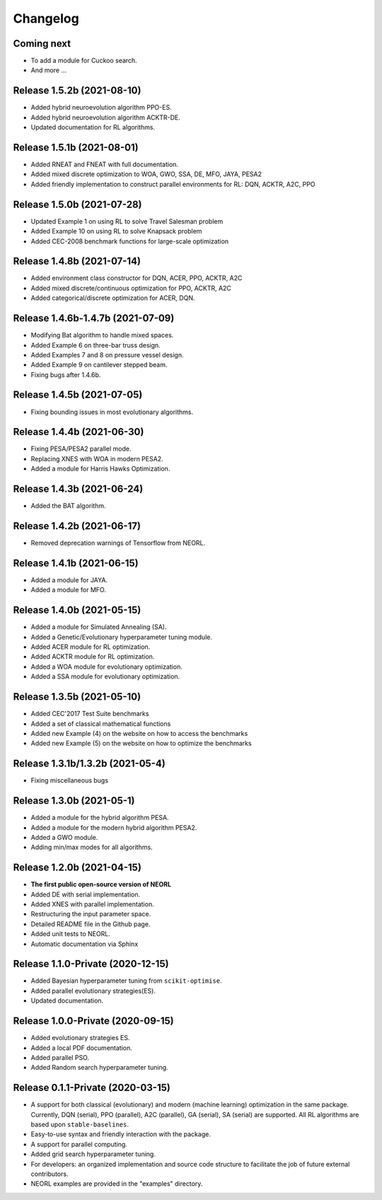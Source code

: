 .. _changelog:

Changelog
==========

Coming next
--------------------------

- To add a module for Cuckoo search.
- And more ...

Release 1.5.2b (2021-08-10)
------------------------------------

- Added hybrid neuroevolution algorithm PPO-ES.
- Added hybrid neuroevolution algorithm ACKTR-DE.
- Updated documentation for RL algorithms.

Release 1.5.1b (2021-08-01)
------------------------------------

- Added RNEAT and FNEAT with full documentation.
- Added mixed discrete optimization to WOA, GWO, SSA, DE, MFO, JAYA, PESA2
- Added friendly implementation to construct parallel environments for RL: DQN, ACKTR, A2C, PPO

Release 1.5.0b (2021-07-28)
------------------------------------

- Updated Example 1 on using RL to solve Travel Salesman problem
- Added Example 10 on using RL to solve Knapsack problem
- Added CEC-2008 benchmark functions for large-scale optimization

Release 1.4.8b (2021-07-14)
------------------------------------

- Added environment class constructor for DQN, ACER, PPO, ACKTR, A2C
- Added mixed discrete/continuous optimization for PPO, ACKTR, A2C
- Added categorical/discrete optimization for ACER, DQN.

Release 1.4.6b-1.4.7b (2021-07-09)
------------------------------------

- Modifying Bat algorithm to handle mixed spaces. 
- Added Example 6 on three-bar truss design.
- Added Examples 7 and 8 on pressure vessel design. 
- Added Example 9 on cantilever stepped beam.
- Fixing bugs after 1.4.6b.

Release 1.4.5b (2021-07-05)
------------------------------------

- Fixing bounding issues in most evolutionary algorithms.

Release 1.4.4b (2021-06-30)
------------------------------------

- Fixing PESA/PESA2 parallel mode.
- Replacing XNES with WOA in modern PESA2.
- Added a module for Harris Hawks Optimization.

Release 1.4.3b (2021-06-24)
------------------------------------

- Added the BAT algorithm.

Release 1.4.2b (2021-06-17)
------------------------------------

- Removed deprecation warnings of Tensorflow from NEORL.

Release 1.4.1b (2021-06-15)
------------------------------------

- Added a module for JAYA.
- Added a module for MFO.

Release 1.4.0b (2021-05-15)
------------------------------------

- Added a module for Simulated Annealing (SA).
- Added a Genetic/Evolutionary hyperparameter tuning module.
- Added ACER module for RL optimization.
- Added ACKTR module for RL optimization.
- Added a WOA module for evolutionary optimization. 
- Added a SSA module for evolutionary optimization. 

Release 1.3.5b (2021-05-10)
------------------------------------

- Added CEC'2017 Test Suite benchmarks
- Added a set of classical mathematical functions
- Added new Example (4) on the website on how to access the benchmarks
- Added new Example (5) on the website on how to optimize the benchmarks

Release 1.3.1b/1.3.2b (2021-05-4)
------------------------------------

- Fixing miscellaneous bugs

Release 1.3.0b (2021-05-1)
---------------------------

- Added a module for the hybrid algorithm PESA.
- Added a module for the modern hybrid algorithm PESA2.
- Added a GWO module. 
- Adding min/max modes for all algorithms.

Release 1.2.0b (2021-04-15)
---------------------------

- **The first public open-source version of NEORL**
- Added DE with serial implementation.
- Added XNES with parallel implementation. 
- Restructuring the input parameter space.
- Detailed README file in the Github page. 
- Added unit tests to NEORL.
- Automatic documentation via Sphinx

Release 1.1.0-Private (2020-12-15)
------------------------------------

- Added Bayesian hyperparameter tuning from ``scikit-optimise``.
- Added parallel evolutionary strategies(ES).
- Updated documentation. 

Release 1.0.0-Private (2020-09-15)
-----------------------------------

- Added evolutionary strategies ES.
- Added a local PDF documentation. 
- Added parallel PSO.
- Added Random search hyperparameter tuning.

Release 0.1.1-Private (2020-03-15)
-----------------------------------

- A support for both classical (evolutionary) and modern (machine learning) optimization in the same package. Currently, DQN (serial), PPO (parallel), A2C (parallel), GA (serial), SA (serial) are supported. All RL algorithms are based upon ``stable-baselines``.
-  Easy-to-use syntax and friendly interaction with the package.
-  A support for parallel computing. 
-  Added grid search hyperparameter tuning.
-  For developers: an organized implementation and source code structure to facilitate the job of future external contributors.
-  NEORL examples are provided in the "examples" directory.